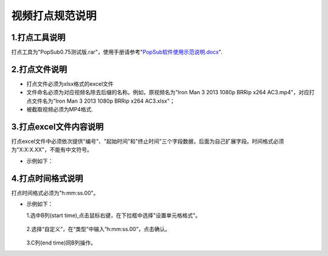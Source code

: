 .. spec_incise-video:

================
视频打点规范说明
================


1.打点工具说明
--------------------

打点工具为"PopSub0.75测试版.rar"，使用手册请参考"`PopSub软件使用示范说明.docx`_".


2.打点文件说明
---------------

- 打点文件必须为xlsx格式的excel文件

- 文件命名必须为对应视频名除去后缀的名称。例如，原视频名为"Iron Man 3 2013 1080p BRRip x264 AC3.mp4"，对应打点文件名为"Iron Man 3 2013 1080p BRRip x264 AC3.xlsx"；

- 被截取视频必须为MP4格式.


3.打点excel文件内容说明
-------------------------

打点excel文件中必须依次提供"编号"、"起始时间"和"终止时间"三个字段数据，后面为自己扩展字段。时间格式必须为"X:X:X.XX"，不能有中文符号。

- 示例如下：

.. figure:: /_static/spec/incise-video/properties.jpg
	:align: center


4.打点时间格式说明
-------------------

打点时间格式必须为"h:mm:ss.00"。

- 示例如下：

  1.选中B列(start time),点击鼠标右键，在下拉框中选择"设置单元格格式"。

	.. figure:: /_static/spec/incise-video/time-norm1.jpg
		:align: center

  2.选择“自定义”，在“类型”中输入“h:mm:ss.00”，点击确认。

	.. figure:: /_static/spec/incise-video/time-norm2.jpg
		:align: center

  3.C列(end time)同B列操作。


.. _PopSub软件使用示范说明.docx: /_static/spec/incise-video/PopSub软件使用示范说明.docx
